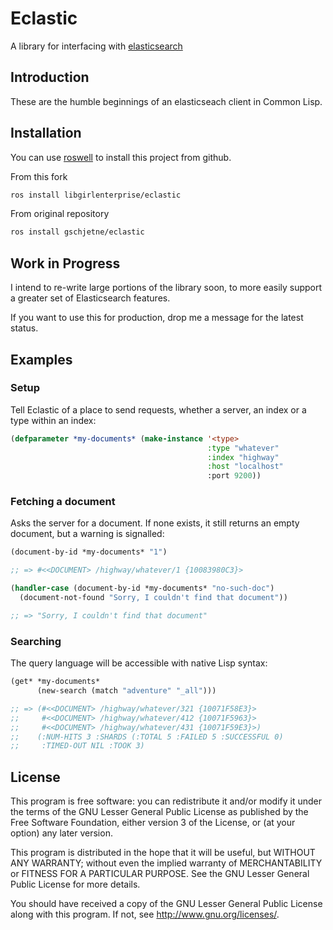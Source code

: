 * Eclastic
  A library for interfacing with [[http://www.elasticsearch.org/][elasticsearch]]
** Introduction
   These are the humble beginnings of an elasticseach client in
   Common Lisp.

** Installation
   You can use [[https://github.com/roswell/roswell][roswell]] to install this project from github.
   
   From this fork
#+BEGIN_SRC bash
   ros install libgirlenterprise/eclastic
#+END_SRC
   
   From original repository
#+BEGIN_SRC bash
   ros install gschjetne/eclastic
#+END_SRC
   
** Work in Progress
   I intend to re-write large portions of the library soon, to more
   easily support a greater set of Elasticsearch features.

   If you want to use this for production, drop me a message for the
   latest status.

** Examples
*** Setup
    Tell Eclastic of a place to send requests, whether a server, an
    index or a type within an index:

#+BEGIN_SRC lisp
  (defparameter *my-documents* (make-instance '<type>
                                              :type "whatever"
                                              :index "highway"
                                              :host "localhost"
                                              :port 9200))
#+END_SRC

*** Fetching a document
    Asks the server for a document. If none exists, it still returns
    an empty document, but a warning is signalled:

#+BEGIN_SRC lisp
  (document-by-id *my-documents* "1")
  
  ;; => #<<DOCUMENT> /highway/whatever/1 {10083980C3}>
  
  (handler-case (document-by-id *my-documents* "no-such-doc")
    (document-not-found "Sorry, I couldn't find that document"))
  
  ;; => "Sorry, I couldn't find that document"
  
#+END_SRC

*** Searching
    The query language will be accessible with native Lisp syntax:
#+BEGIN_SRC lisp
  (get* *my-documents*
        (new-search (match "adventure" "_all")))
  
  ;; => (#<<DOCUMENT> /highway/whatever/321 {10071F58E3}>
  ;;     #<<DOCUMENT> /highway/whatever/412 {10071F5963}>
  ;;     #<<DOCUMENT> /highway/whatever/431 {10071F59E3}>)
  ;;    (:NUM-HITS 3 :SHARDS (:TOTAL 5 :FAILED 5 :SUCCESSFUL 0) 
  ;;     :TIMED-OUT NIL :TOOK 3)
#+END_SRC

** License
   This program is free software: you can redistribute it and/or modify
   it under the terms of the GNU Lesser General Public License as
   published by the Free Software Foundation, either version 3 of the
   License, or (at your option) any later version.
   
   This program is distributed in the hope that it will be useful,
   but WITHOUT ANY WARRANTY; without even the implied warranty of
   MERCHANTABILITY or FITNESS FOR A PARTICULAR PURPOSE.  See the
   GNU Lesser General Public License for more details.
   
   You should have received a copy of the GNU Lesser General Public
   License along with this program.  If not, see
   <http://www.gnu.org/licenses/>.

